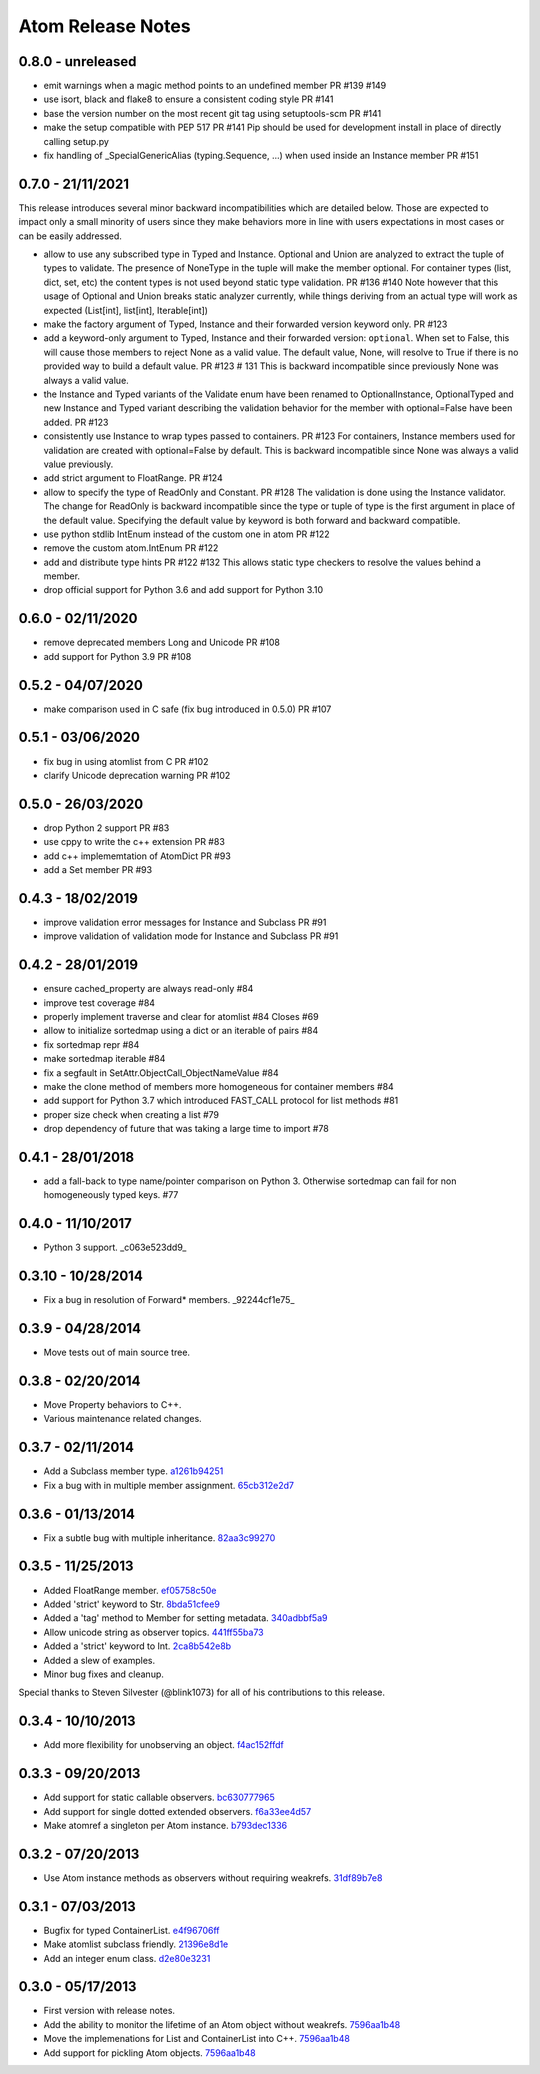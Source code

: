 Atom Release Notes
==================


0.8.0 - unreleased
------------------

- emit warnings when a magic method points to an undefined member PR #139 #149
- use isort, black and flake8 to ensure a consistent coding style PR #141
- base the version number on the most recent git tag using setuptools-scm PR #141
- make the setup compatible with PEP 517 PR #141
  Pip should be used for development install in place of directly calling
  setup.py
- fix handling of _SpecialGenericAlias (typing.Sequence, ...) when used inside
  an Instance member PR #151


0.7.0 - 21/11/2021
------------------

This release introduces several minor backward incompatibilities which are detailed
below. Those are expected to impact only a small minority of users since they make
behaviors more in line with users expectations in most cases or can be easily addressed.

- allow to use any subscribed type in Typed and Instance. Optional and Union are
  analyzed to extract the tuple of types to validate. The presence of NoneType in
  the tuple will make the member optional. For container types (list, dict, set, etc)
  the content types is not used beyond static type validation. PR #136 #140
  Note however that this usage of Optional and Union breaks static analyzer currently,
  while things deriving from an actual type will work as expected (List[int], list[int],
  Iterable[int])
- make the factory argument of Typed, Instance and their forwarded version
  keyword only. PR #123
- add a keyword-only argument to Typed, Instance and their forwarded
  version: ``optional``. When set to False, this will cause those members to
  reject None as a valid value. The default value, None, will resolve to True
  if there is no provided way to build a default value. PR #123 # 131
  This is backward incompatible since previously None was always a valid value.
- the Instance and Typed variants of the Validate enum have been renamed to
  OptionalInstance, OptionalTyped and new Instance and Typed variant describing
  the validation behavior for the member with optional=False have been added. PR #123
- consistently use Instance to wrap types passed to containers. PR #123
  For containers, Instance members used for validation are created with
  optional=False by default. This is backward incompatible since None was always
  a valid value previously.
- add strict argument to FloatRange. PR #124
- allow to specify the type of ReadOnly and Constant. PR #128
  The validation is done using the Instance validator. The change for ReadOnly
  is backward incompatible since the type or tuple of type is the first argument
  in place of the default value. Specifying the default value by keyword is both
  forward and backward compatible.
- use python stdlib IntEnum instead of the custom one in atom  PR #122
- remove the custom atom.IntEnum  PR #122
- add and distribute type hints PR #122 #132
  This allows static type checkers to resolve the values behind a member.
- drop official support for Python 3.6 and add support for Python 3.10


0.6.0 - 02/11/2020
------------------
- remove deprecated members Long and Unicode PR #108
- add support for Python 3.9 PR #108


0.5.2 - 04/07/2020
------------------
- make comparison used in C safe (fix bug introduced in 0.5.0) PR #107


0.5.1 - 03/06/2020
------------------
- fix bug in using atomlist from C PR #102
- clarify Unicode deprecation warning PR #102


0.5.0 - 26/03/2020
------------------
- drop Python 2 support PR #83
- use cppy to write the c++ extension PR #83
- add c++ implememtation of AtomDict PR #93
- add a Set member PR #93


0.4.3 - 18/02/2019
------------------
- improve validation error messages for Instance and Subclass PR #91
- improve validation of validation mode for Instance and Subclass PR #91


0.4.2 - 28/01/2019
------------------
- ensure cached_property are always read-only #84
- improve test coverage #84
- properly implement traverse and clear for atomlist #84 Closes #69
- allow to initialize sortedmap using a dict or an iterable of pairs #84
- fix sortedmap repr #84
- make sortedmap iterable #84
- fix a segfault in SetAttr.ObjectCall_ObjectNameValue #84
- make the clone method of members more homogeneous for container members #84
- add support for Python 3.7 which introduced FAST_CALL protocol for list
  methods #81
- proper size check when creating a list #79
- drop dependency of future that was taking a large time to import #78


0.4.1 - 28/01/2018
------------------
- add a fall-back to type name/pointer comparison on Python 3. Otherwise
  sortedmap can fail for non homogeneously typed keys. #77


0.4.0 - 11/10/2017
------------------
- Python 3 support. _c063e523dd9_

.. _c063e523dd9: https://github.com/nucleic/atom/commit/c063e523dd90919b3d22eac5d49c7e4d7d595039


0.3.10 - 10/28/2014
-------------------
- Fix a bug in resolution of Forward* members. _92244cf1e75_

.. _92244cf1e75: https://github.com/nucleic/atom/commit/92244cf1e75fb81cdfeb5cc498d0b89d0f7cea66

0.3.9 - 04/28/2014
------------------
- Move tests out of main source tree.

0.3.8 - 02/20/2014
------------------
- Move Property behaviors to C++.
- Various maintenance related changes.

0.3.7 - 02/11/2014
------------------
- Add a Subclass member type. a1261b94251_
- Fix a bug with in multiple member assignment. 65cb312e2d7_

.. _a1261b94251: https://github.com/nucleic/atom/commit/a1261b9425196a50fd9b2642e491f7a0cf4f2397
.. _65cb312e2d7: https://github.com/nucleic/atom/commit/65cb312e2d7417a18baaf2816f84b08e483c40bd

0.3.6 - 01/13/2014
------------------
- Fix a subtle bug with multiple inheritance. 82aa3c99270_

.. _82aa3c99270: https://github.com/nucleic/atom/commit/82aa3c992705fa7d9ce45cba1f9b43f4af862ca0

0.3.5 - 11/25/2013
------------------
- Added FloatRange member. ef05758c50e_
- Added 'strict' keyword to Str. 8bda51cfee9_
- Added a 'tag' method to Member for setting metadata. 340adbbf5a9_
- Allow unicode string as observer topics. 441ff55ba73_
- Added a 'strict' keyword to Int. 2ca8b542e8b_
- Added a slew of examples.
- Minor bug fixes and cleanup.

Special thanks to Steven Silvester (@blink1073) for all of his contributions to this release.

.. _ef05758c50e: https://github.com/nucleic/atom/commit/ef05758c50e256074501081dd17d151fd5f906a9
.. _8bda51cfee9: https://github.com/nucleic/atom/commit/8bda51cfee995b32e678dd2cd7bc0b3801e3ad97
.. _340adbbf5a9: https://github.com/nucleic/atom/commit/340adbbf5a9df8913303ab587f45d172254fd862
.. _441ff55ba73: https://github.com/nucleic/atom/commit/441ff55ba739c428b0f6473ed277df961a154761
.. _2ca8b542e8b: https://github.com/nucleic/atom/commit/2ca8b542e8bda067ea1708548cd36281d2941b62

0.3.4 - 10/10/2013
------------------
- Add more flexibility for unobserving an object. f4ac152ffdf_

.. _f4ac152ffdf: https://github.com/nucleic/atom/commit/f4ac152ffdf11a86b30e61d07caa1f718ff77dee

0.3.3 - 09/20/2013
------------------
- Add support for static callable observers. bc630777965_
- Add support for single dotted extended observers. f6a33ee4d57_
- Make atomref a singleton per Atom instance. b793dec1336_

.. _bc630777965: https://github.com/nucleic/atom/commit/bc63077796559b81a7565a20fe4d3299d5b5b6b0
.. _f6a33ee4d57: https://github.com/nucleic/atom/commit/f6a33ee4d5797d7b5659ef5007e84941bf9de54a
.. _b793dec1336: https://github.com/nucleic/atom/commit/b793dec133608c26ac277d4e959b039371e9569e

0.3.2 - 07/20/2013
------------------
- Use Atom instance methods as observers without requiring weakrefs. 31df89b7e8_

.. _31df89b7e8: https://github.com/nucleic/atom/commit/31df89b7e8aa64319e83ad6c8b5012bdeec43a09

0.3.1 - 07/03/2013
------------------
- Bugfix for typed ContainerList. e4f96706ff_
- Make atomlist subclass friendly. 21396e8d1e_
- Add an integer enum class. d2e80e3231_

.. _e4f96706ff: https://github.com/nucleic/atom/commit/e4f96706ff166e107d90376cb88205a51f8db174
.. _21396e8d1e: https://github.com/nucleic/atom/commit/21396e8d1e489556287e12dd9b47434d1589264f
.. _d2e80e3231: https://github.com/nucleic/atom/commit/d2e80e323190b698296a1f21a3837e21f40cbd33

0.3.0 - 05/17/2013
------------------
- First version with release notes.
- Add the ability to monitor the lifetime of an Atom object without weakrefs. 7596aa1b48_
- Move the implemenations for List and ContainerList into C++. 7596aa1b48_
- Add support for pickling Atom objects. 7596aa1b48_

.. _7596aa1b48: https://github.com/nucleic/atom/commit/7596aa1b4884f67ab8266c340e9e5d24c0d15f3b
